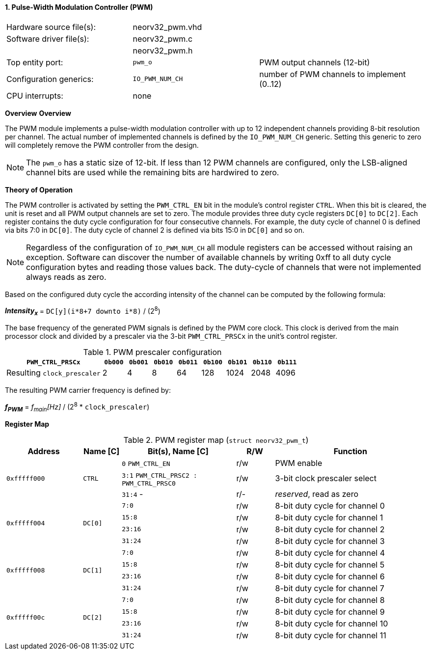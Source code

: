 <<<
:sectnums:
==== Pulse-Width Modulation Controller (PWM)

[cols="<3,<3,<4"]
[frame="topbot",grid="none"]
|=======================
| Hardware source file(s): | neorv32_pwm.vhd | 
| Software driver file(s): | neorv32_pwm.c |
|                          | neorv32_pwm.h |
| Top entity port:         | `pwm_o` | PWM output channels (12-bit)
| Configuration generics:  | `IO_PWM_NUM_CH` | number of PWM channels to implement (0..12)
| CPU interrupts:          | none | 
|=======================


**Overview**
**Overview**

The PWM module implements a pulse-width modulation controller with up to 12 independent channels providing
8-bit resolution per channel. The actual number of implemented channels is defined by the `IO_PWM_NUM_CH` generic.
Setting this generic to zero will completely remove the PWM controller from the design.

[NOTE]
The `pwm_o` has a static size of 12-bit. If less than 12 PWM channels are configured, only the LSB-aligned channel
bits are used while the remaining bits are hardwired to zero.


**Theory of Operation**

The PWM controller is activated by setting the `PWM_CTRL_EN` bit in the module's control register `CTRL`. When this
bit is cleared, the unit is reset and all PWM output channels are set to zero. The module
provides three duty cycle registers `DC[0]` to `DC[2]`. Each register contains the duty cycle configuration for four
consecutive channels. For example, the duty cycle of channel 0 is defined via bits 7:0 in `DC[0]`. The duty cycle of
channel 2 is defined via bits 15:0 in `DC[0]` and so on.

[NOTE]
Regardless of the configuration of `IO_PWM_NUM_CH` all module registers can be accessed without raising an exception.
Software can discover the number of available channels by writing 0xff to all duty cycle configuration bytes and
reading those values back. The duty-cycle of channels that were not implemented always reads as zero.

Based on the configured duty cycle the according intensity of the channel can be computed by the following formula:

_**Intensity~x~**_ = `DC[y](i*8+7 downto i*8)` / (2^8^)

The base frequency of the generated PWM signals is defined by the PWM core clock. This clock is derived
from the main processor clock and divided by a prescaler via the 3-bit `PWM_CTRL_PRSCx` in the unit's control
register.

.PWM prescaler configuration
[cols="<4,^1,^1,^1,^1,^1,^1,^1,^1"]
[options="header",grid="rows"]
|=======================
| **`PWM_CTRL_PRSCx`**        | `0b000` | `0b001` | `0b010` | `0b011` | `0b100` | `0b101` | `0b110` | `0b111`
| Resulting `clock_prescaler` |       2 |       4 |       8 |      64 |     128 |    1024 |    2048 |    4096
|=======================

The resulting PWM carrier frequency is defined by:

_**f~PWM~**_ = _f~main~[Hz]_ / (2^8^ * `clock_prescaler`)


**Register Map**

.PWM register map (`struct neorv32_pwm_t`)
[cols="<4,<2,<6,^2,<8"]
[options="header",grid="all"]
|=======================
| Address | Name [C] | Bit(s), Name [C] | R/W | Function
.3+<| `0xfffff000` .3+<| `CTRL`  <|`0`    `PWM_CTRL_EN`                     ^| r/w <| PWM enable
                                 <|`3:1`  `PWM_CTRL_PRSC2 : PWM_CTRL_PRSC0` ^| r/w <| 3-bit clock prescaler select
                                 <|`31:4` -                                 ^| r/- <| _reserved_, read as zero
.4+<| `0xfffff004` .4+<| `DC[0]` <|`7:0`   ^| r/w <| 8-bit duty cycle for channel 0
                                 <|`15:8`  ^| r/w <| 8-bit duty cycle for channel 1
                                 <|`23:16` ^| r/w <| 8-bit duty cycle for channel 2
                                 <|`31:24` ^| r/w <| 8-bit duty cycle for channel 3
.4+<| `0xfffff008` .4+<| `DC[1]` <|`7:0`   ^| r/w <| 8-bit duty cycle for channel 4
                                 <|`15:8`  ^| r/w <| 8-bit duty cycle for channel 5
                                 <|`23:16` ^| r/w <| 8-bit duty cycle for channel 6
                                 <|`31:24` ^| r/w <| 8-bit duty cycle for channel 7
.4+<| `0xfffff00c` .4+<| `DC[2]` <|`7:0`   ^| r/w <| 8-bit duty cycle for channel 8
                                 <|`15:8`  ^| r/w <| 8-bit duty cycle for channel 9
                                 <|`23:16` ^| r/w <| 8-bit duty cycle for channel 10
                                 <|`31:24` ^| r/w <| 8-bit duty cycle for channel 11
|=======================
